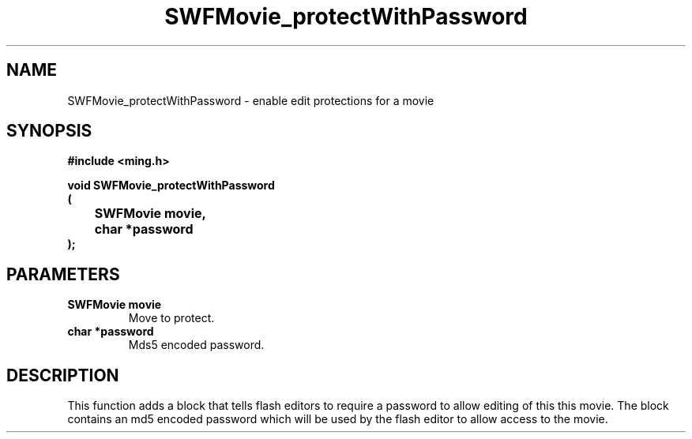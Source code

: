 .\" WARNING! THIS FILE WAS GENERATED AUTOMATICALLY BY c2man!
.\" DO NOT EDIT! CHANGES MADE TO THIS FILE WILL BE LOST!
.TH "SWFMovie_protectWithPassword" 3 "27 July 2006" "c2man movie.c"
.SH "NAME"
SWFMovie_protectWithPassword \- enable edit protections for a movie
.SH "SYNOPSIS"
.ft B
#include <ming.h>
.br
.sp
void SWFMovie_protectWithPassword
.br
(
.br
	SWFMovie movie,
.br
	char *password
.br
);
.ft R
.SH "PARAMETERS"
.TP
.B "SWFMovie movie"
Move to protect.
.TP
.B "char *password"
Mds5 encoded password.
.SH "DESCRIPTION"
This function adds a block that tells flash editors to require a password
to allow editing of this this movie. The block contains an md5 encoded
password which will be used by the flash editor to allow access to the movie.
